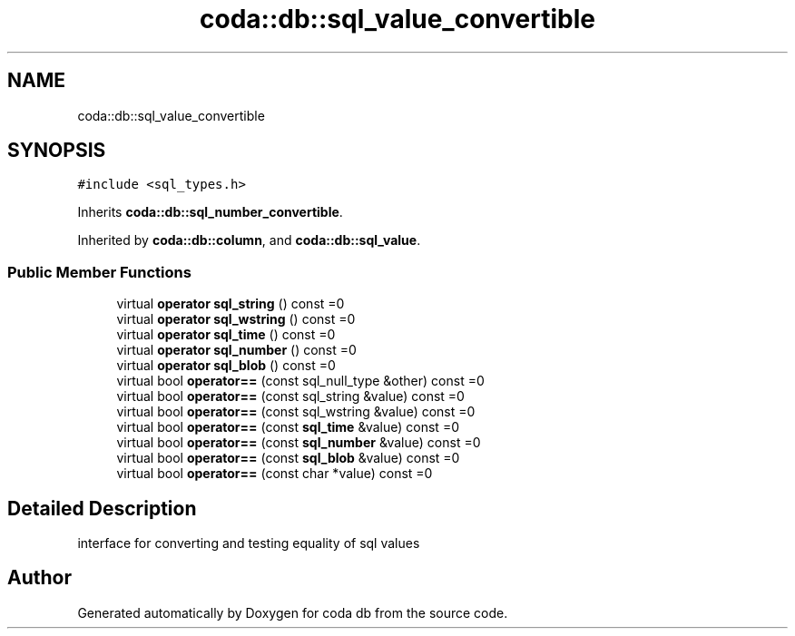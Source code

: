.TH "coda::db::sql_value_convertible" 3 "Sat Dec 1 2018" "coda db" \" -*- nroff -*-
.ad l
.nh
.SH NAME
coda::db::sql_value_convertible
.SH SYNOPSIS
.br
.PP
.PP
\fC#include <sql_types\&.h>\fP
.PP
Inherits \fBcoda::db::sql_number_convertible\fP\&.
.PP
Inherited by \fBcoda::db::column\fP, and \fBcoda::db::sql_value\fP\&.
.SS "Public Member Functions"

.in +1c
.ti -1c
.RI "virtual \fBoperator sql_string\fP () const =0"
.br
.ti -1c
.RI "virtual \fBoperator sql_wstring\fP () const =0"
.br
.ti -1c
.RI "virtual \fBoperator sql_time\fP () const =0"
.br
.ti -1c
.RI "virtual \fBoperator sql_number\fP () const =0"
.br
.ti -1c
.RI "virtual \fBoperator sql_blob\fP () const =0"
.br
.ti -1c
.RI "virtual bool \fBoperator==\fP (const sql_null_type &other) const =0"
.br
.ti -1c
.RI "virtual bool \fBoperator==\fP (const sql_string &value) const =0"
.br
.ti -1c
.RI "virtual bool \fBoperator==\fP (const sql_wstring &value) const =0"
.br
.ti -1c
.RI "virtual bool \fBoperator==\fP (const \fBsql_time\fP &value) const =0"
.br
.ti -1c
.RI "virtual bool \fBoperator==\fP (const \fBsql_number\fP &value) const =0"
.br
.ti -1c
.RI "virtual bool \fBoperator==\fP (const \fBsql_blob\fP &value) const =0"
.br
.ti -1c
.RI "virtual bool \fBoperator==\fP (const char *value) const =0"
.br
.in -1c
.SH "Detailed Description"
.PP 
interface for converting and testing equality of sql values 

.SH "Author"
.PP 
Generated automatically by Doxygen for coda db from the source code\&.
